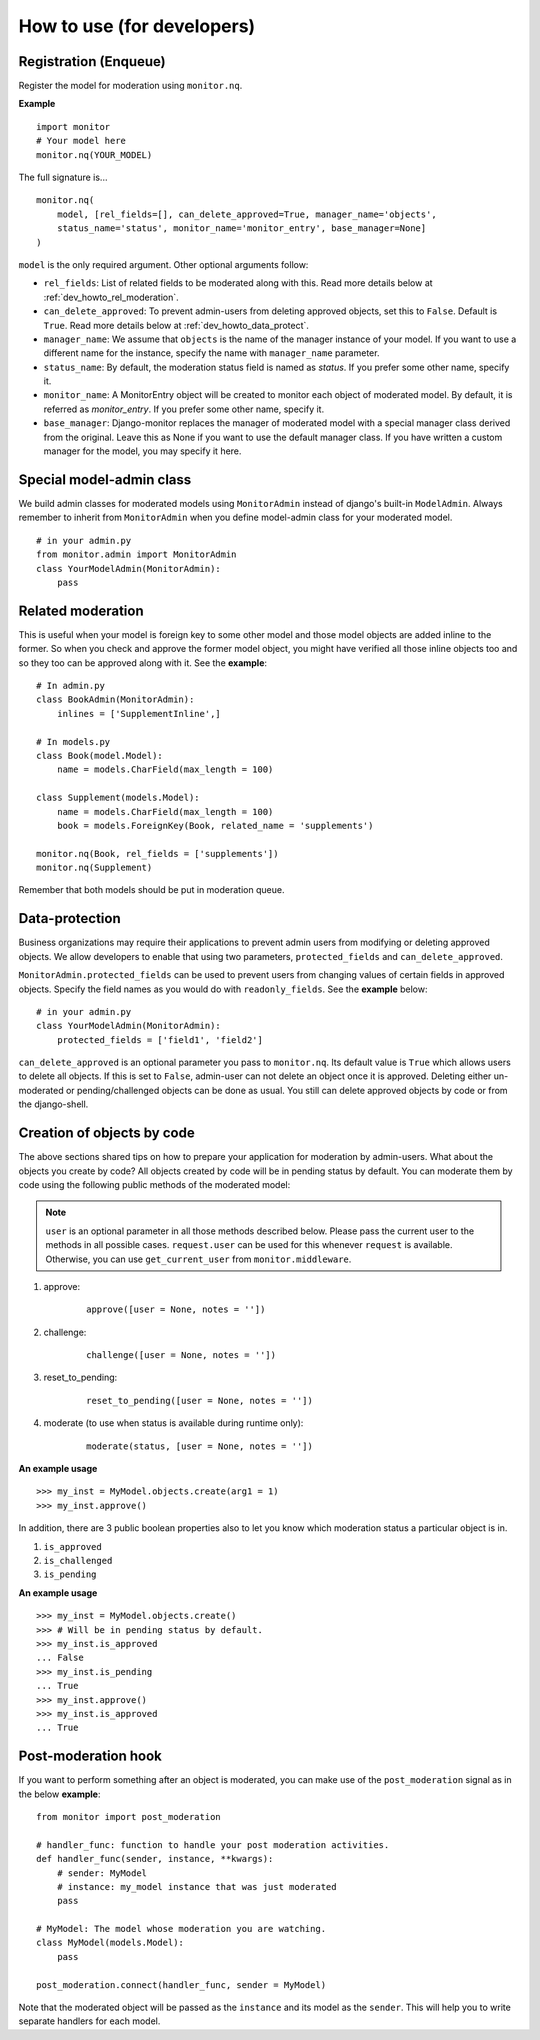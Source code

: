 
.. _`dev_howto`:

============================
How to use (for developers)
============================

Registration (Enqueue)
======================

Register the model for moderation using ``monitor.nq``.

**Example** ::

    import monitor
    # Your model here
    monitor.nq(YOUR_MODEL)

The full signature is... ::

    monitor.nq(
        model, [rel_fields=[], can_delete_approved=True, manager_name='objects',
        status_name='status', monitor_name='monitor_entry', base_manager=None]
    )

``model`` is the only required argument. Other optional arguments follow:

+ ``rel_fields``: List of related fields to be moderated along with this.
  Read more details below at :ref:`dev_howto_rel_moderation`.

+ ``can_delete_approved``: To prevent admin-users from deleting approved
  objects, set this to ``False``. Default is ``True``. Read more details
  below at :ref:`dev_howto_data_protect`.

+ ``manager_name``:  We assume that ``objects`` is the name of the manager
  instance of your model. If you want to use a different name for the
  instance, specify the name with ``manager_name`` parameter.

+ ``status_name``: By default, the moderation status field is named as
  `status`. If you prefer some other name, specify it.

+ ``monitor_name``: A MonitorEntry object will be created to monitor each
  object of moderated model. By default, it is referred as `monitor_entry`.
  If you prefer some other name, specify it.

+ ``base_manager``: Django-monitor replaces the manager of moderated model
  with a special manager class derived from the original. Leave this as None
  if you want to use the default manager class. If you have written a custom
  manager for the model, you may specify it here.

Special model-admin class
==========================

We build admin classes for moderated models using ``MonitorAdmin`` instead of
django's built-in ``ModelAdmin``. Always remember to inherit from
``MonitorAdmin`` when you define model-admin class for your moderated model.

::

    # in your admin.py
    from monitor.admin import MonitorAdmin
    class YourModelAdmin(MonitorAdmin):
        pass

.. _`dev_howto_rel_moderation`:

Related moderation
====================

This is useful when your model is foreign key to some other model and those
model objects are added inline to the former. So when you check and approve
the former model object, you might have verified all those inline objects too
and so they too can be approved along with it. See the **example**: ::

    # In admin.py
    class BookAdmin(MonitorAdmin):
        inlines = ['SupplementInline',]

    # In models.py
    class Book(model.Model):
        name = models.CharField(max_length = 100)

    class Supplement(models.Model):
        name = models.CharField(max_length = 100)
        book = models.ForeignKey(Book, related_name = 'supplements')

    monitor.nq(Book, rel_fields = ['supplements'])
    monitor.nq(Supplement)

Remember that both models should be put in moderation queue.

.. _`dev_howto_data_protect`:

Data-protection
================

Business organizations may require their applications to prevent admin users
from modifying or deleting approved objects. We allow developers to enable
that using two parameters, ``protected_fields`` and ``can_delete_approved``.

``MonitorAdmin.protected_fields`` can be used to prevent users from changing
values of certain fields in approved objects. Specify the field names as you
would do with ``readonly_fields``. See the **example** below: ::

    # in your admin.py
    class YourModelAdmin(MonitorAdmin):
        protected_fields = ['field1', 'field2']

``can_delete_approved`` is an optional parameter you pass to ``monitor.nq``.
Its default value is ``True`` which allows users to delete all objects. If this
is set to ``False``, admin-user can not delete an object once it is approved.
Deleting either un-moderated or pending/challenged objects can be done as usual.
You still can delete approved objects by code or from the django-shell.

Creation of objects by code
============================

The above sections shared tips on how to prepare your application for
moderation by admin-users. What about the objects you create by code? All
objects created by code will be in pending status by default. You can moderate
them by code using the following public methods of the moderated model:

.. note::

   ``user`` is an optional parameter in all those methods described below.
   Please pass the current user to the methods in all possible cases.
   ``request.user`` can be used for this whenever ``request`` is available.
   Otherwise, you can use ``get_current_user`` from ``monitor.middleware``.

#. approve:
    ::

        approve([user = None, notes = ''])

#. challenge:
    ::

        challenge([user = None, notes = ''])

#. reset_to_pending:
    ::

        reset_to_pending([user = None, notes = ''])

#. moderate (to use when status is available during runtime only):
    ::

        moderate(status, [user = None, notes = ''])

**An example usage** ::

    >>> my_inst = MyModel.objects.create(arg1 = 1)
    >>> my_inst.approve()

In addition, there are 3 public boolean properties also to let you know which
moderation status a particular object is in.

#. ``is_approved``

#. ``is_challenged``

#. ``is_pending``

**An example usage** ::

    >>> my_inst = MyModel.objects.create()
    >>> # Will be in pending status by default.
    >>> my_inst.is_approved
    ... False
    >>> my_inst.is_pending
    ... True
    >>> my_inst.approve()
    >>> my_inst.is_approved
    ... True

Post-moderation hook
=====================

If you want to perform something after an object is moderated, you can make use
of the ``post_moderation`` signal as in the below **example**: ::

    from monitor import post_moderation

    # handler_func: function to handle your post moderation activities.
    def handler_func(sender, instance, **kwargs):
        # sender: MyModel
        # instance: my_model instance that was just moderated
        pass

    # MyModel: The model whose moderation you are watching.
    class MyModel(models.Model):
        pass

    post_moderation.connect(handler_func, sender = MyModel)

Note that the moderated object will be passed as the ``instance`` and its model
as the ``sender``. This will help you to write separate handlers for each model.

